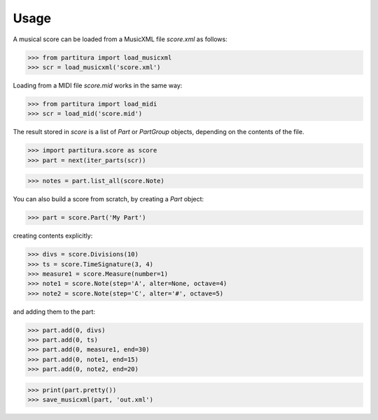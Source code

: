 Usage
=====

A musical score can be loaded from a MusicXML file `score.xml` as follows:

>>> from partitura import load_musicxml
>>> scr = load_musicxml('score.xml')

Loading from a MIDI file `score.mid` works in the same way:

>>> from partitura import load_midi
>>> scr = load_mid('score.mid')

The result stored in `score` is a list of `Part` or `PartGroup` objects, depending on the contents of the file.

>>> import partitura.score as score
>>> part = next(iter_parts(scr))

>>> notes = part.list_all(score.Note)

You can also build a score from scratch, by creating a `Part` object:

>>> part = score.Part('My Part')

creating contents explicitly:

>>> divs = score.Divisions(10)
>>> ts = score.TimeSignature(3, 4)
>>> measure1 = score.Measure(number=1)
>>> note1 = score.Note(step='A', alter=None, octave=4)
>>> note2 = score.Note(step='C', alter='#', octave=5)

and adding them to the part:

>>> part.add(0, divs)
>>> part.add(0, ts)
>>> part.add(0, measure1, end=30)
>>> part.add(0, note1, end=15)
>>> part.add(0, note2, end=20)

>>> print(part.pretty())
>>> save_musicxml(part, 'out.xml')
